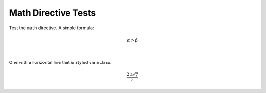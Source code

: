 Math Directive Tests
====================

Test the ``math`` directive. A simple formula:

.. math:: \alpha > \beta

|

One with a horizontal line that is styled via a class:

.. class:: formula

.. math::

   \frac{2 \pm \sqrt{7}}{3}

